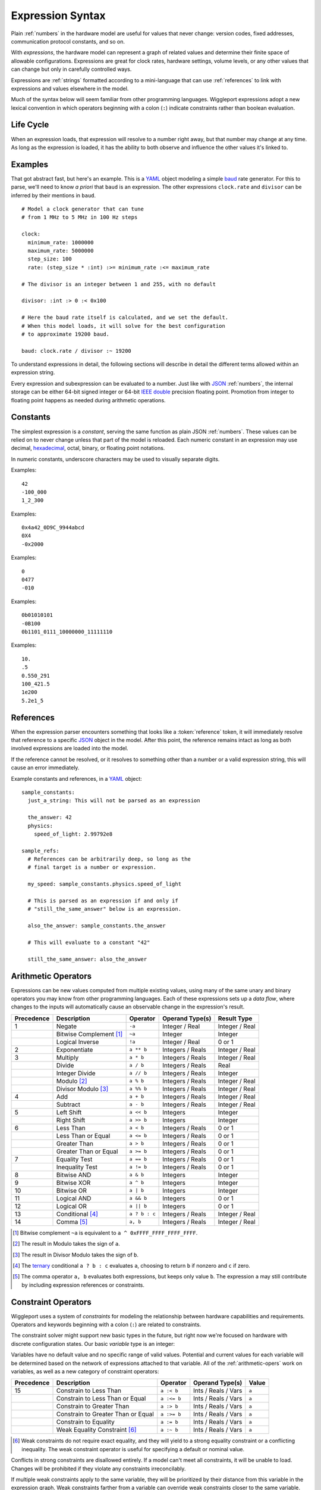 .. default-role:: literal

.. _expressions:

=================
Expression Syntax
=================

.. highlight:: yaml

Plain :ref:`numbers` in the hardware model are useful for values that never change: version codes, fixed addresses, communication protocol constants, and so on.

With *expressions*, the hardware model can represent a graph of related values and determine their finite space of allowable configurations. Expressions are great for clock rates, hardware settings, volume levels, or any other values that can change but only in carefully controlled ways.

Expressions are :ref:`strings` formatted according to a mini-language that can use :ref:`references` to link with expressions and values elsewhere in the model.

Much of the syntax below will seem familiar from other programming languages. Wiggleport expressions adopt a new lexical convention in which operators beginning with a colon (`:`) indicate constraints rather than boolean evaluation.


Life Cycle
==========

When an expression loads, that expression will resolve to a number right away, but that number may change at any time. As long as the expression is loaded, it has the ability to both observe and influence the other values it's linked to.


Examples
========

That got abstract fast, but here's an example. This is a YAML_ object modeling a simple baud_ rate generator. For this to parse, we'll need to know *a priori* that `baud` is an expression. The other expressions `clock.rate` and `divisor` can be inferred by their mentions in `baud`. ::

  # Model a clock generator that can tune
  # from 1 MHz to 5 MHz in 100 Hz steps

  clock:
    minimum_rate: 1000000
    maximum_rate: 5000000
    step_size: 100
    rate: (step_size * :int) :>= minimum_rate :<= maximum_rate

  # The divisor is an integer between 1 and 255, with no default

  divisor: :int :> 0 :< 0x100

  # Here the baud rate itself is calculated, and we set the default.
  # When this model loads, it will solve for the best configuration
  # to approximate 19200 baud.

  baud: clock.rate / divisor :~ 19200

To understand expressions in detail, the following sections will describe in detail the different terms allowed within an expression string.

.. productionlist::
  expression: `reference` | `number` | `variable` | `enclosure`
  enclosure: "(" `expression` ")" |
           : `unary_operator` `expression` |
           : `expression` `binary_operator` `expression` |
           : `expression` "?" `expression` ":" `expression`

Every expression and subexpression can be evaluated to a number. Just like with JSON_ :ref:`numbers`, the internal storage can be either 64-bit signed integer or 64-bit `IEEE double`_ precision floating point. Promotion from integer to floating point happens as needed during arithmetic operations.


.. _expression-constants:

Constants
=========

.. highlight:: yaml

.. productionlist::
  number: `decimal_integer` | `hex_integer` |
        : `octal_integer` | `binary_integer` |
        : `real_number`

The simplest expression is a *constant*, serving the same function as plain JSON :ref:`numbers`. These values can be relied on to never change unless that part of the model is reloaded. Each numeric constant in an expression may use decimal, hexadecimal_, octal, binary, or floating point notations.

.. productionlist::
  digit_separator: "_"?

In numeric constants, underscore characters may be used to visually separate digits.

.. productionlist::
  negative_prefix: "-"?
  decimal_integer: `negative_prefix` 1-9 ( `digit_separator` 0-9 )*

Examples::

  42
  -100_000
  1_2_300

.. productionlist::
  hex_prefix: "0x" | "0X"
  hex_digit: 0-9 | a-f | A-F
  hex_integer: `negative_prefix` `hex_prefix` `hex_digit` ( `digit_separator` `hex_digit` )*

Examples::

  0x4a42_0D9C_9944abcd
  0X4
  -0x2000

.. productionlist::
  octal_integer: `negative_prefix` "0" ( `digit_separator` 0-7 )*

Examples::

  0
  0477
  -010

.. productionlist::
  binary_prefix: "0b" | "0B"
  binary_integer: `negative_prefix` `binary_prefix` 0-1 ( `digit_separator` 0-1 )*

Examples::

  0b01010101
  -0B100
  0b1101_0111_10000000_11111110

.. productionlist::
  exponent_prefix: "e" | "E"
  sign: "+" | "-"
  digits: 0-9 ( `digit_separator` 0-9 )*
  real_exponent: `exponent_prefix` `sign`? `digits`
  real_mantissa: `negative_prefix` `digits`? "." `digits` |
               : `negative_prefix` `digits` "."
  real_number: `real_mantissa` `real_exponent`? |
             : `decimal_integer` `real_exponent`

Examples::

  10.
  .5
  0.550_291
  100_421.5
  1e200
  5.2e1_5


.. _expression-references:

References
==========

When the expression parser encounters something that looks like a :token:`reference` token, it will immediately resolve that reference to a specific JSON_ object in the model. After this point, the reference remains intact as long as both involved expressions are loaded into the model.

If the reference cannot be resolved, or it resolves to something other than a number or a valid expression string, this will cause an error immediately.

.. highlight:: yaml

Example constants and references, in a YAML_ object::

  sample_constants:
    just_a_string: This will not be parsed as an expression

    the_answer: 42
    physics:
      speed_of_light: 2.99792e8

  sample_refs:
    # References can be arbitrarily deep, so long as the
    # final target is a number or expression.

    my_speed: sample_constants.physics.speed_of_light

    # This is parsed as an expression if and only if
    # "still_the_same_answer" below is an expression.

    also_the_answer: sample_constants.the_answer

    # This will evaluate to a constant "42"

    still_the_same_answer: also_the_answer


.. _arithmetic-opers:

Arithmetic Operators
====================

Expressions can be new values computed from multiple existing values, using many of the same unary and binary operators you may know from other programming languages. Each of these expressions sets up a *data flow*, where changes to the inputs will automatically cause an observable change in the expression's result.

+------------+------------------------+------------------+-------------------+-----------------+
| Precedence | Description            | Operator         | Operand Type(s)   | Result Type     |
+============+========================+==================+===================+=================+
| 1          | Negate                 | `-a`             | Integer / Real    | Integer / Real  |
+------------+------------------------+------------------+-------------------+-----------------+
|            | Bitwise Complement     | `~a`             | Integer           | Integer         |
|            | [#cpl]_                |                  |                   |                 |
+------------+------------------------+------------------+-------------------+-----------------+
|            | Logical Inverse        | `!a`             | Integer / Real    | 0 or 1          |
+------------+------------------------+------------------+-------------------+-----------------+
| 2          | Exponentiate           | `a ** b`         | Integers / Reals  | Integer / Real  |
+------------+------------------------+------------------+-------------------+-----------------+
| 3          | Multiply               | `a * b`          | Integers / Reals  | Integer / Real  |
+------------+------------------------+------------------+-------------------+-----------------+
|            | Divide                 | `a / b`          | Integers / Reals  | Real            |
+------------+------------------------+------------------+-------------------+-----------------+
|            | Integer Divide         | `a // b`         | Integers / Reals  | Integer         |
+------------+------------------------+------------------+-------------------+-----------------+
|            | Modulo [#mod]_         | `a % b`          | Integers / Reals  | Integer / Real  |
+------------+------------------------+------------------+-------------------+-----------------+
|            | Divisor Modulo [#rem]_ | `a %% b`         | Integers / Reals  | Integer / Real  |
+------------+------------------------+------------------+-------------------+-----------------+
| 4          | Add                    | `a + b`          | Integers / Reals  | Integer / Real  |
+------------+------------------------+------------------+-------------------+-----------------+
|            | Subtract               | `a - b`          | Integers / Reals  | Integer / Real  |
+------------+------------------------+------------------+-------------------+-----------------+
| 5          | Left Shift             | `a << b`         | Integers          | Integer         |
+------------+------------------------+------------------+-------------------+-----------------+
|            | Right Shift            | `a >> b`         | Integers          | Integer         |
+------------+------------------------+------------------+-------------------+-----------------+
| 6          | Less Than              | `a < b`          | Integers / Reals  | 0 or 1          |
+------------+------------------------+------------------+-------------------+-----------------+
|            | Less Than or Equal     | `a <= b`         | Integers / Reals  | 0 or 1          |
+------------+------------------------+------------------+-------------------+-----------------+
|            | Greater Than           | `a > b`          | Integers / Reals  | 0 or 1          |
+------------+------------------------+------------------+-------------------+-----------------+
|            | Greater Than or Equal  | `a >= b`         | Integers / Reals  | 0 or 1          |
+------------+------------------------+------------------+-------------------+-----------------+
| 7          | Equality Test          | `a == b`         | Integers / Reals  | 0 or 1          |
+------------+------------------------+------------------+-------------------+-----------------+
|            | Inequality Test        | `a != b`         | Integers / Reals  | 0 or 1          |
+------------+------------------------+------------------+-------------------+-----------------+
| 8          | Bitwise AND            | `a & b`          | Integers          | Integer         |
+------------+------------------------+------------------+-------------------+-----------------+
| 9          | Bitwise XOR            | `a ^ b`          | Integers          | Integer         |
+------------+------------------------+------------------+-------------------+-----------------+
| 10         | Bitwise OR             | `a | b`          | Integers          | Integer         |
+------------+------------------------+------------------+-------------------+-----------------+
| 11         | Logical AND            | `a && b`         | Integers          | 0 or 1          |
+------------+------------------------+------------------+-------------------+-----------------+
| 12         | Logical OR             | `a || b`         | Integers          | 0 or 1          |
+------------+------------------------+------------------+-------------------+-----------------+
| 13         | Conditional [#cond]_   | `a ? b : c`      | Integers / Reals  | Integer / Real  |
+------------+------------------------+------------------+-------------------+-----------------+
| 14         | Comma [#comma]_        | `a, b`           | Integers / Reals  | Integer / Real  |
+------------+------------------------+------------------+-------------------+-----------------+

.. [#cpl] Bitwise complement `~a` is equivalent to `a ^ 0xFFFF_FFFF_FFFF_FFFF`.
.. [#mod] The result in Modulo takes the sign of `a`.
.. [#rem] The result in Divisor Modulo takes the sign of `b`.
.. [#cond] The ternary_ conditional `a ? b : c` evaluates `a`, choosing to return `b` if nonzero and `c` if zero.
.. [#comma] The comma operator `a, b` evaluates both expressions, but keeps only value `b`. The expression `a` may still contribute by including expression references or constraints.


.. _constraint-opers:

Constraint Operators
====================

Wiggleport uses a system of *constraints* for modeling the relationship between hardware capabilities and requirements. Operators and keywords beginning with a colon (`:`) are related to constraints.

The constraint solver might support new basic types in the future, but right now we're focused on hardware with discrete configuration states. Our basic *variable* type is an integer:

.. productionlist::
  variable: ":int"

Variables have no default value and no specific range of valid values. Potential and current values for each variable will be determined based on the network of expressions attached to that variable. All of the :ref:`arithmetic-opers` work on variables, as well as a new category of constraint operators:

+------------+------------------------------------+---------------+----------------------+--------+
| Precedence | Description                        | Operator      | Operand Type(s)      | Value  |
+============+====================================+===============+======================+========+
| 15         | Constrain to Less Than             | `a :< b`      | Ints / Reals / Vars  | `a`    |
+------------+------------------------------------+---------------+----------------------+--------+
|            | Constrain to Less Than or Equal    | `a :<= b`     | Ints / Reals / Vars  | `a`    |
+------------+------------------------------------+---------------+----------------------+--------+
|            | Constrain to Greater Than          | `a :> b`      | Ints / Reals / Vars  | `a`    |
+------------+------------------------------------+---------------+----------------------+--------+
|            | Constrain to Greater Than or Equal | `a :>= b`     | Ints / Reals / Vars  | `a`    |
+------------+------------------------------------+---------------+----------------------+--------+
|            | Constrain to Equality              | `a := b`      | Ints / Reals / Vars  | `a`    |
+------------+------------------------------------+---------------+----------------------+--------+
|            | Weak Equality Constraint [#weak]_  | `a :~ b`      | Ints / Reals / Vars  | `a`    |
+------------+------------------------------------+---------------+----------------------+--------+

.. [#weak] Weak constraints do not require exact equality, and they will yield to a strong equality constraint or a conflicting inequality. The weak constraint operator is useful for specifying a default or nominal value.

Conflicts in strong constraints are disallowed entirely. If a model can't meet all constraints, it will be unable to load. Changes will be prohibited if they violate any constraints irreconcilably.

If multiple weak constraints apply to the same variable, they will be prioritized by their distance from this variable in the expression graph. Weak constraints farther from a variable can override weak constraints closer to the same variable.


.. _ternary: https://en.wikipedia.org/wiki/Ternary_operation
.. _baud: https://en.wikipedia.org/wiki/Baud
.. _IEEE double: https://en.wikipedia.org/wiki/Double-precision_floating-point_format
.. _JSON: http://json.org
.. _YAML: http://yaml.org
.. _hexadecimal: https://en.wikipedia.org/wiki/Hexadecimal
